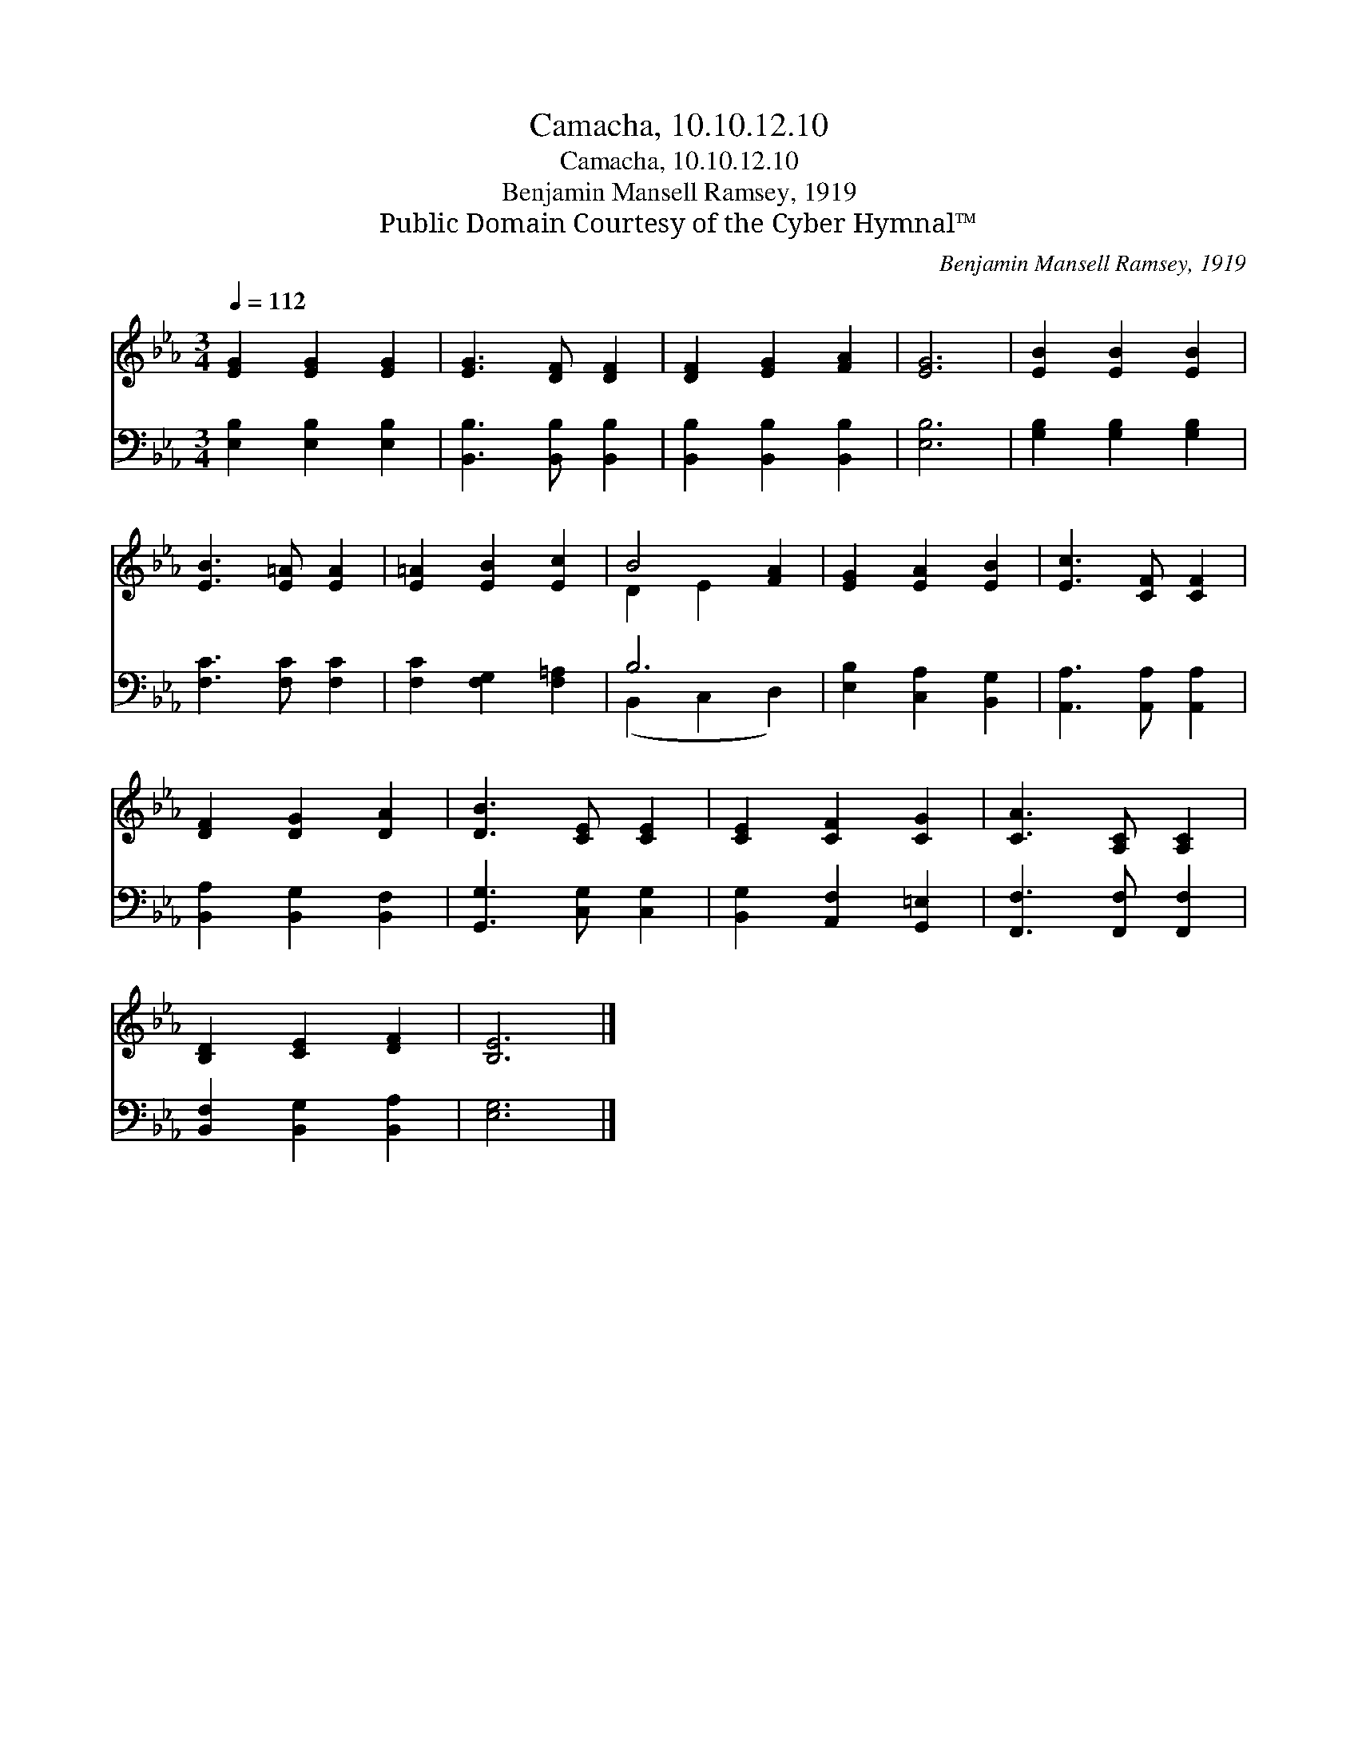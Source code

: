 X:1
T:Camacha, 10.10.12.10
T:Camacha, 10.10.12.10
T:Benjamin Mansell Ramsey, 1919
T:Public Domain Courtesy of the Cyber Hymnal™
C:Benjamin Mansell Ramsey, 1919
Z:Public Domain
Z:Courtesy of the Cyber Hymnal™
%%score ( 1 2 ) ( 3 4 )
L:1/8
Q:1/4=112
M:3/4
K:Eb
V:1 treble 
V:2 treble 
V:3 bass 
V:4 bass 
V:1
 [EG]2 [EG]2 [EG]2 | [EG]3 [DF] [DF]2 | [DF]2 [EG]2 [FA]2 | [EG]6 | [EB]2 [EB]2 [EB]2 | %5
 [EB]3 [E=A] [EA]2 | [E=A]2 [EB]2 [Ec]2 | B4 [FA]2 | [EG]2 [EA]2 [EB]2 | [Ec]3 [CF] [CF]2 | %10
 [DF]2 [DG]2 [DA]2 | [DB]3 [CE] [CE]2 | [CE]2 [CF]2 [CG]2 | [CA]3 [A,C] [A,C]2 | %14
 [B,D]2 [CE]2 [DF]2 | [B,E]6 |] %16
V:2
 x6 | x6 | x6 | x6 | x6 | x6 | x6 | D2 E2 x2 | x6 | x6 | x6 | x6 | x6 | x6 | x6 | x6 |] %16
V:3
 [E,B,]2 [E,B,]2 [E,B,]2 | [B,,B,]3 [B,,B,] [B,,B,]2 | [B,,B,]2 [B,,B,]2 [B,,B,]2 | [E,B,]6 | %4
 [G,B,]2 [G,B,]2 [G,B,]2 | [F,C]3 [F,C] [F,C]2 | [F,C]2 [F,G,]2 [F,=A,]2 | B,6 | %8
 [E,B,]2 [C,A,]2 [B,,G,]2 | [A,,A,]3 [A,,A,] [A,,A,]2 | [B,,A,]2 [B,,G,]2 [B,,F,]2 | %11
 [G,,G,]3 [C,G,] [C,G,]2 | [B,,G,]2 [A,,F,]2 [G,,=E,]2 | [F,,F,]3 [F,,F,] [F,,F,]2 | %14
 [B,,F,]2 [B,,G,]2 [B,,A,]2 | [E,G,]6 |] %16
V:4
 x6 | x6 | x6 | x6 | x6 | x6 | x6 | (B,,2 C,2 D,2) | x6 | x6 | x6 | x6 | x6 | x6 | x6 | x6 |] %16

